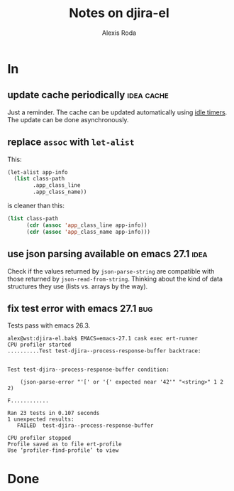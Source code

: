 #+TITLE: Notes on djira-el
#+AUTHOR: Alexis Roda
#+EMAIL: alexis.roda.villalonga@gmail.com

#+TODO: TODO(@) DONE(@)
#+TODO: | CANC(c@)

* In

** update cache periodically                                     :idea:cache:

Just a reminder. The cache can be updated automatically using [[https://www.gnu.org/software/emacs/manual/html_node/elisp/Idle-Timers.html][idle
timers]]. The update can be done asynchronously.

** replace =assoc= with =let-alist=

This:

#+begin_src emacs-lisp
  (let-alist app-info
    (list class-path
          .app_class_line
          .app_class_name))
#+end_src

is cleaner than this:

#+begin_src emacs-lisp
  (list class-path
        (cdr (assoc 'app_class_line app-info))
        (cdr (assoc 'app_class_name app-info)))
#+end_src

** use json parsing available on emacs 27.1                            :idea:

Check if the values returned by =json-parse-string= are compatible
with those returned by =json-read-from-string=. Thinking about the
kind of data structures they use (lists vs. arrays by the way).

** fix test error with emacs 27.1                                       :bug:

Tests pass with emacs 26.3.

#+begin_src text
  alex@wst:djira-el.bak$ EMACS=emacs-27.1 cask exec ert-runner
  CPU profiler started
  ..........Test test-djira--process-response-buffer backtrace:


  Test test-djira--process-response-buffer condition:

      (json-parse-error "'[' or '{' expected near '42'" "<string>" 1 2 2)

  F............

  Ran 23 tests in 0.107 seconds
  1 unexpected results:
     FAILED  test-djira--process-response-buffer

  CPU profiler stopped
  Profile saved as to file ert-profile
  Use ‘profiler-find-profile’ to view
#+end_src

* Done


# Local Variables:
# ispell-local-dictionary: "en"
# End:
